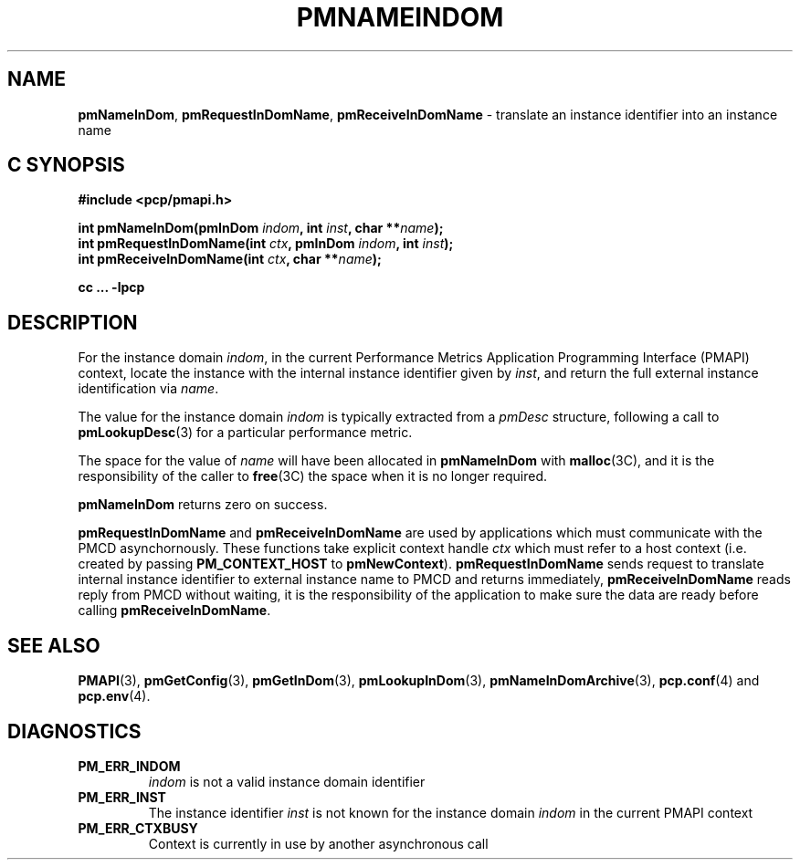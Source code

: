 '\"macro stdmacro
.\"
.\" Copyright (c) 2000 Silicon Graphics, Inc.  All Rights Reserved.
.\" 
.\" This program is free software; you can redistribute it and/or modify it
.\" under the terms of the GNU General Public License as published by the
.\" Free Software Foundation; either version 2 of the License, or (at your
.\" option) any later version.
.\" 
.\" This program is distributed in the hope that it will be useful, but
.\" WITHOUT ANY WARRANTY; without even the implied warranty of MERCHANTABILITY
.\" or FITNESS FOR A PARTICULAR PURPOSE.  See the GNU General Public License
.\" for more details.
.\" 
.\"
.TH PMNAMEINDOM 3 "SGI" "Performance Co-Pilot"
.SH NAME
\f3pmNameInDom\f1,
\f3pmRequestInDomName\f1,
\f3pmReceiveInDomName\f1 \- translate an instance identifier into an instance name
.SH "C SYNOPSIS"
.ft 3
#include <pcp/pmapi.h>
.sp
.nf
int pmNameInDom(pmInDom \fIindom\fP, int \fIinst\fP, char **\fIname\fP);
int pmRequestInDomName(int \fIctx\fP, pmInDom \fIindom\fP, int \fIinst\fP);
int pmReceiveInDomName(int \fIctx\fP, char **\fIname\fP);
.fi
.sp
cc ... \-lpcp
.ft 1
.SH DESCRIPTION
.de CW
.ie t \f(CW\\$1\f1\\$2
.el \fI\\$1\f1\\$2
..
For the instance domain
.IR indom ,
in the current
Performance Metrics Application Programming Interface (PMAPI)
context,
locate the instance with the internal instance identifier given
by 
.IR inst ,
and return the full external instance identification via
.IR name .
.PP
The value for the instance domain
.I indom
is typically extracted from a
.CW pmDesc
structure, following a call to
.BR pmLookupDesc (3)
for a particular performance metric.
.PP
The space for the value of
.I name
will have been allocated in
.B pmNameInDom
with
.BR malloc (3C),
and it is the responsibility of the caller to
.BR free (3C)
the space when it is no longer required.
.PP
.B pmNameInDom
returns zero on success.
.PP
\f3pmRequestInDomName\fP and \f3pmReceiveInDomName\fP are used by
applications which must communicate with the PMCD asynchornously.
These functions take explicit context handle \f2ctx\fP which must refer
to a host context (i.e. created by passing \f3PM_CONTEXT_HOST\fP to
\f3pmNewContext\fP). \f3pmRequestInDomName\fP sends request to translate
internal instance identifier to external instance name to PMCD and
returns immediately, \f3pmReceiveInDomName\fP reads reply from PMCD
without waiting, it is the responsibility of the application to make
sure the data are ready before calling \f3pmReceiveInDomName\f1.
.SH SEE ALSO
.BR PMAPI (3),
.BR pmGetConfig (3),
.BR pmGetInDom (3),
.BR pmLookupInDom (3),
.BR pmNameInDomArchive (3),
.BR pcp.conf (4)
and
.BR pcp.env (4).
.SH DIAGNOSTICS
.IP \f3PM_ERR_INDOM\f1
.I indom
is not a valid instance domain identifier
.IP \f3PM_ERR_INST\f1
The instance identifier
.I inst
is not known for the instance domain
.I indom
in the current PMAPI context
.IP \f3PM_ERR_CTXBUSY\f1
Context is currently in use by another asynchronous call
